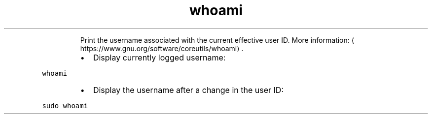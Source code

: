 .TH whoami
.PP
.RS
Print the username associated with the current effective user ID.
More information: \[la]https://www.gnu.org/software/coreutils/whoami\[ra]\&.
.RE
.RS
.IP \(bu 2
Display currently logged username:
.RE
.PP
\fB\fCwhoami\fR
.RS
.IP \(bu 2
Display the username after a change in the user ID:
.RE
.PP
\fB\fCsudo whoami\fR
